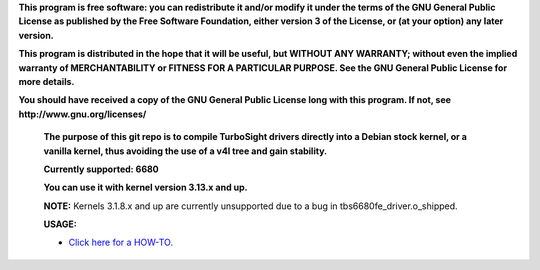 **This program is free software: you can redistribute it and/or modify it under the terms of the GNU General Public License as published by the Free Software Foundation, either version 3 of the License, or (at your option) any later version.**



**This program is distributed in the hope that it will be useful, but WITHOUT ANY WARRANTY; without even the implied warranty of MERCHANTABILITY or FITNESS FOR A PARTICULAR PURPOSE. See the GNU General Public License for more details.**



**You should have received a copy of the GNU General Public License long with this program.  If not, see http://www.gnu.org/licenses/**


 **The purpose of this git repo is to compile TurboSight drivers directly into a Debian stock kernel, or a vanilla kernel, thus avoiding the use of a v4l tree and gain stability.**

 **Currently supported: 6680**

 **You can use it with kernel version 3.13.x and up.**
 
 **NOTE:** Kernels 3.1.8.x and up are currently unsupported due to a bug in tbs6680fe_driver.o_shipped.

 **USAGE:**

 - `Click here for a HOW-TO. <https://github.com/bas-t/tbs-intree/wiki>`_

